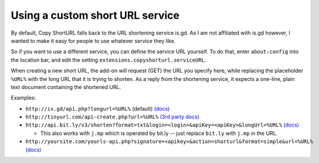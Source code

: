 Using a custom short URL service
================================

By default, Copy ShortURL falls back to the URL shortening service is.gd. As I
am not affiliated with is.gd however, I wanted to make it easy for people to
use whatever service they like.

So if you want to use a different service, you can define the service URL
yourself. To do that, enter ``about:config`` into the location bar, and edit
the setting ``extensions.copyshorturl.serviceURL``.

When creating a new short URL, the add-on will request (GET) the URL you
specify here, while replacing the placeholder ``%URL%`` with the long URL that
it is trying to shorten. As a reply from the shortening service, it expects
a one-line, plain text document containing the shortened URL.

Examples:

* ``http://is.gd/api.php?longurl=%URL%`` (default) `(docs)
  <http://is.gd/apishorteningreference.php>`__
* ``http://tinyurl.com/api-create.php?url=%URL%`` `(3rd party docs)
  <http://www.scripting.com/stories/2007/06/27/tinyurlHasAnApi.html>`__
* ``http://api.bit.ly/v3/shorten?format=txt&login=<login>&apiKey=<apiKey>&longUrl=%URL%``
  `(docs) <http://code.google.com/p/bitly-api/wiki/ApiDocumentation#/v3/shorten>`__

  - This also works with ``j.mp`` which is operated by bit.ly -- just replace
    ``bit.ly`` with ``j.mp`` in the URL.

* ``http://yoursite.com/yourls-api.php?signature=<apikey>&action=shorturl&format=simple&url=%URL%``
  `(docs) <http://yourls.org/#API>`__
